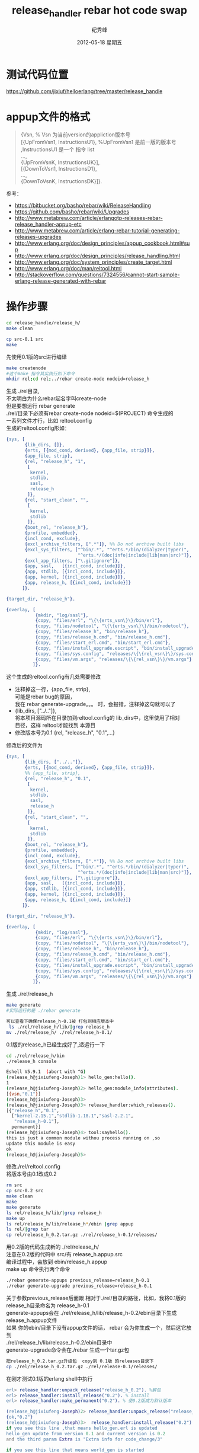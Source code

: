 # -*- coding:utf-8 -*-
#+LANGUAGE:  zh
#+TITLE:     release_handler rebar hot code swap
#+AUTHOR:    纪秀峰
#+EMAIL:     jixiuf@gmail.com
#+DATE:     2012-05-18 星期五
#+DESCRIPTION:readme.org
#+KEYWORDS:
#+OPTIONS:   H:2 num:nil toc:t \n:t @:t ::t |:t ^:nil -:t f:t *:t <:t
#+OPTIONS:   TeX:t LaTeX:t skip:nil d:nil todo:t pri:nil
#+FILETAGS:@Erlang

* 测试代码位置
  https://github.com/jixiuf/helloerlang/tree/master/release_handle
* appup文件的格式
  #+BEGIN_QUOTE
  {Vsn,                         % Vsn 为当前version的appliction版本号
  [{UpFromVsn1, InstructionsU1}, %UpFromVsn1 是前一版的版本号 ,InstructionsU1  是一个 指令 list
  ...,
  {UpFromVsnK, InstructionsUK}],
  [{DownToVsn1, InstructionsD1},
  ...,
  {DownToVsnK, InstructionsDK}]}.
  #+END_QUOTE
  参考：
+ https://bitbucket.org/basho/rebar/wiki/ReleaseHandling
+ https://github.com/basho/rebar/wiki/Upgrades
+ http://www.metabrew.com/article/erlangotp-releases-rebar-release_handler-appup-etc
+ http://www.metabrew.com/article/erlang-rebar-tutorial-generating-releases-upgrades
+ http://www.erlang.org/doc/design_principles/appup_cookbook.html#sup
+ http://www.erlang.org/doc/design_principles/release_handling.html
+ http://www.erlang.org/doc/system_principles/create_target.html
+ http://www.erlang.org/doc/man/reltool.html
+ http://stackoverflow.com/questions/7324556/cannot-start-sample-erlang-release-generated-with-rebar

* 操作步骤
  #+BEGIN_SRC sh
  cd release_handle/release_h/
  make clean
  #+END_SRC

  #+BEGIN_SRC sh
  cp src-0.1 src
  make
  #+END_SRC
  先使用0.1版的src进行编译

  #+BEGIN_SRC sh
  make createnode
  #这个make 指令其实执行如下命令
  mkdir rel;cd rel;../rebar create-node nodeid=release_h
  #+END_SRC

  生成 ./rel目录,
  不太明白为什么rebar起名字叫create-node
  但是要想运行 rebar generate
  ./rel/目录下必须有rebar create-node nodeid=$(PROJECT) 命令生成的
  一系列文件才行，比如 reltool.config
  生成的reltool.config形如：
  #+BEGIN_SRC erlang
    {sys, [
           {lib_dirs, []},
           {erts, [{mod_cond, derived}, {app_file, strip}]},
           {app_file, strip},
           {rel, "release_h", "1",
            [
             kernel,
             stdlib,
             sasl,
             release_h
            ]},
           {rel, "start_clean", "",
            [
             kernel,
             stdlib
            ]},
           {boot_rel, "release_h"},
           {profile, embedded},
           {incl_cond, exclude},
           {excl_archive_filters, [".*"]}, %% Do not archive built libs
           {excl_sys_filters, ["^bin/.*", "^erts.*/bin/(dialyzer|typer)",
                               "^erts.*/(doc|info|include|lib|man|src)"]},
           {excl_app_filters, ["\.gitignore"]},
           {app, sasl,   [{incl_cond, include}]},
           {app, stdlib, [{incl_cond, include}]},
           {app, kernel, [{incl_cond, include}]},
           {app, release_h, [{incl_cond, include}]}
          ]}.

    {target_dir, "release_h"}.

    {overlay, [
               {mkdir, "log/sasl"},
               {copy, "files/erl", "\{\{erts_vsn\}\}/bin/erl"},
               {copy, "files/nodetool", "\{\{erts_vsn\}\}/bin/nodetool"},
               {copy, "files/release_h", "bin/release_h"},
               {copy, "files/release_h.cmd", "bin/release_h.cmd"},
               {copy, "files/start_erl.cmd", "bin/start_erl.cmd"},
               {copy, "files/install_upgrade.escript", "bin/install_upgrade.escript"},
               {copy, "files/sys.config", "releases/\{\{rel_vsn\}\}/sys.config"},
               {copy, "files/vm.args", "releases/\{\{rel_vsn\}\}/vm.args"}
              ]}.
  #+END_SRC
  这个生成的reltool.config有几处需要修改
 + 注释掉这一行，{app_file, strip},
   可能是rebar bug的原因，
   我在 rebar generate-upgrade。。。 时，会报错，注释掉这句就可以了
 + {lib_dirs, ["../.."]},
          将本项目源码所在目录加到reltool.config的 lib_dirs中，这里使用了相对
   目径，这样 reltool才能找到 本源目
 + 修改版本号为0.1    {rel, "release_h", "0.1",...}

修改后的文件为

  #+BEGIN_SRC erlang
    {sys, [
           {lib_dirs, ["../.."]},
           {erts, [{mod_cond, derived}, {app_file, strip}]},
           %% {app_file, strip},
           {rel, "release_h", "0.1",
            [
             kernel,
             stdlib,
             sasl,
             release_h
            ]},
           {rel, "start_clean", "",
            [
             kernel,
             stdlib
            ]},
           {boot_rel, "release_h"},
           {profile, embedded},
           {incl_cond, exclude},
           {excl_archive_filters, [".*"]}, %% Do not archive built libs
           {excl_sys_filters, ["^bin/.*", "^erts.*/bin/(dialyzer|typer)",
                               "^erts.*/(doc|info|include|lib|man|src)"]},
           {excl_app_filters, ["\.gitignore"]},
           {app, sasl,   [{incl_cond, include}]},
           {app, stdlib, [{incl_cond, include}]},
           {app, kernel, [{incl_cond, include}]},
           {app, release_h, [{incl_cond, include}]}
          ]}.

    {target_dir, "release_h"}.

    {overlay, [
               {mkdir, "log/sasl"},
               {copy, "files/erl", "\{\{erts_vsn\}\}/bin/erl"},
               {copy, "files/nodetool", "\{\{erts_vsn\}\}/bin/nodetool"},
               {copy, "files/release_h", "bin/release_h"},
               {copy, "files/release_h.cmd", "bin/release_h.cmd"},
               {copy, "files/start_erl.cmd", "bin/start_erl.cmd"},
               {copy, "files/install_upgrade.escript", "bin/install_upgrade.escript"},
               {copy, "files/sys.config", "releases/\{\{rel_vsn\}\}/sys.config"},
               {copy, "files/vm.args", "releases/\{\{rel_vsn\}\}/vm.args"}
              ]}.

  #+END_SRC
生成 ./rel/release_h
#+BEGIN_SRC sh
make generate
#实际运行的是 ./rebar generate

可以查看下确保release_h-0.1被 打包到相应版本中
 ls ./rel/release_h/lib/|grep release_h
mv ./rel/release_h/ ./rel/release_h-0.1/
#+END_SRC
0.1版的release_h已经生成好了,适运行一下
#+BEGIN_SRC sh
cd ./rel/release_h/bin
./release_h console
#+END_SRC
#+BEGIN_SRC sh
Eshell V5.9.1  (abort with ^G)
(release_h@jixiufeng-Joseph)1> hello_gen:hello().
1
(release_h@jixiufeng-Joseph)2> hello_gen:module_info(attributes).
[{vsn,"0.1"}]
(release_h@jixiufeng-Joseph)3>
(release_h@jixiufeng-Joseph)3> release_handler:which_releases().
[{"release_h","0.1",
  ["kernel-2.15.1","stdlib-1.18.1","sasl-2.2.1",
   "release_h-0.1"],
  permanent}]
(release_h@jixiufeng-Joseph)4> tool:sayhello().
this is just a common module withou process running on ,so
update this module is easy
ok
(release_h@jixiufeng-Joseph)5>
#+END_SRC

修改./rel/reltool.config
将版本号由0.1改成0.2
#+BEGIN_SRC sh
rm src
cp src-0.2 src
make clean
make
make generate
ls rel/release_h/lib/|grep release_h
make up
ls rel/release_h/lib/release_h*/ebin |grep appup
ls rel/|grep tar
cp rel/release_h_0.2.tar.gz ./rel/release_h-0.1/releases/
#+END_SRC

用0.2版的代码生成新的 ./rel/release_h/
注意在0.2版的代码中 src/有 release_h.appup.src
编译过程中，会放到 ebin/release_h.appup
make up 命令执行两个命令
#+BEGIN_SRC sh
    ./rebar generate-appups previous_release=release_h-0.1
    ./rebar generate-upgrade previous_release=release_h-0.1
#+END_SRC
关于参数previous_release后面跟 相对于./rel/目录的路径，比如，我将0.1版的
release_h目录命名为 release_h-0.1
generate-appups会在 ./rel/release_h/lib/release_h-0.2/ebin目录下生成
release_h.appup文件
如果 你的ebin/目录下没有appup文件的话， rebar 会为你生成一个，然后这它放到
 ./rel/release_h/lib/release_h-0.2/ebin目录中
generate-upgrade命令会在./rebar 生成一个tar.gz包
#+BEGIN_SRC sh
把release_h_0.2.tar.gz升级包  copy到 0.1版 的releases目录下
cp ./rel/release_h_0.2.tar.gz ./rel/release-0.1/releases/
#+END_SRC
在刚才测试0.1版的erlang shell中执行
#+BEGIN_SRC erlang
erl> release_handler:unpack_release("release_h_0.2"). %解包
erl> release_handler:install_release("0.2"). % install
erl> release_handler:make_permanent("0.2"). % 使0.2版成为默认版本
#+END_SRC

#+BEGIN_SRC erlang
(release_h@jixiufeng-Joseph)2> release_handler:unpack_release("release_h_0.2").
{ok,"0.2"}
(release_h@jixiufeng-Joseph)3>  release_handler:install_release("0.2").
if you see this line ,that means hello_gen.erl is updated
hello_gen update from version 0.1 and current version is 0.2
and the third param Extra is "Extra info for code_change/3"

if you see this line that means world_gen is started
{ok,"0.1",[]}
(release_h@jixiufeng-Joseph)4>  release_handler:make_permanent("0.2").
ok
(release_h@jixiufeng-Joseph)5>
#+END_SRC

查看一下确认已经升级到0.2
#+BEGIN_SRC erlang
(release_h@jixiufeng-Joseph)5> release_handler:which_releases().
[{"release_h","0.2",
  ["kernel-2.15.1","stdlib-1.18.1","sasl-2.2.1",
   "release_h-0.2"],
  current},
 {"release_h","0.1",
  ["kernel-2.15.1","stdlib-1.18.1","sasl-2.2.1",
   "release_h-0.1"],
  permanent}]
(release_h@jixiufeng-Joseph)7> whereis(world_gen).
<0.60.0>
(release_h@jixiufeng-Joseph)10> supervisor:which_children(hello_sup).
[{world_gen,<0.60.0>,worker,[world_gen]},
 {hello_gen,<0.49.0>,worker,[hello_gen]}]
(release_h@jixiufeng-Joseph)11>
(release_h@jixiufeng-Joseph)11> tool:sayworld().
this is just a common module withou process running on ,so
update this module is easy
#+END_SRC
